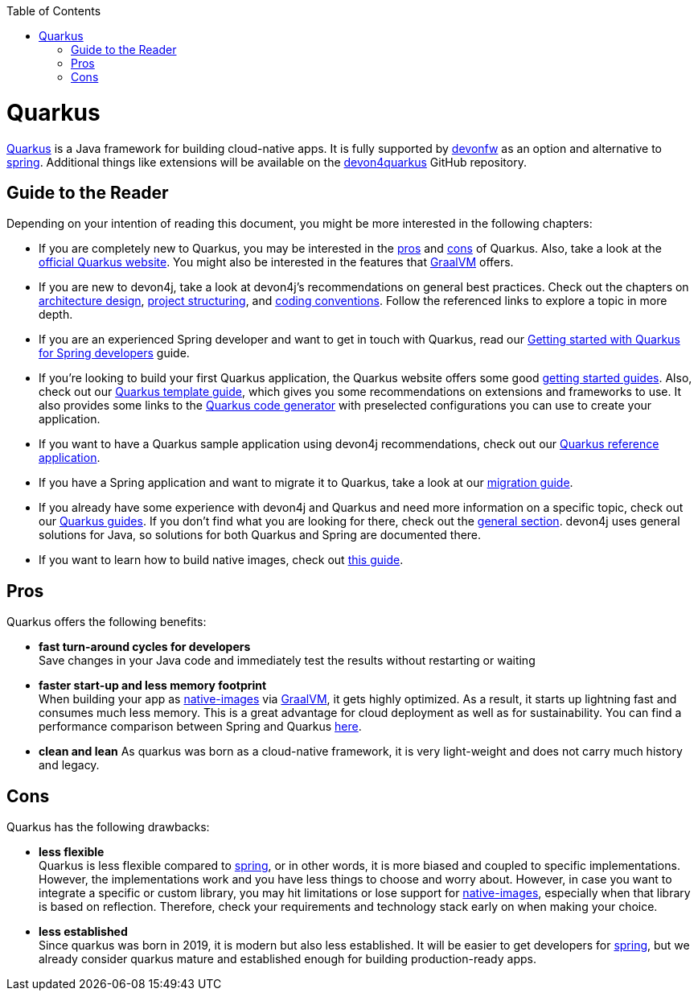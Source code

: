 :toc: macro
toc::[]

= Quarkus

https://quarkus.io[Quarkus] is a Java framework for building cloud-native apps.
It is fully supported by https://devonfw.com[devonfw] as an option and alternative to link:spring[spring].
Additional things like extensions will be available on the  https://github.com/devonfw/devon4quarkus[devon4quarkus] GitHub repository.

== Guide to the Reader

Depending on your intention of reading this document, you might be more interested in the following chapters:

* If you are completely new to Quarkus, you may be interested in the link:quarkus#pros[pros] and link:quarkus#cons[cons] of Quarkus. Also, take a look at the https://quarkus.io[official Quarkus website]. You might also be interested in the features that https://www.graalvm.org/[GraalVM] offers.

* If you are new to devon4j, take a look at devon4j's recommendations on general best practices. Check out the chapters on link:architecture[architecture design], link:guide-structure-modern[project structuring], and link:coding-conventions[coding conventions]. Follow the referenced links to explore a topic in more depth.

* If you are an experienced Spring developer and want to get in touch with Quarkus, read our link:quarkus/getting-started-for-spring-developers[Getting started with Quarkus for Spring developers] guide.

* If you're looking to build your first Quarkus application, the Quarkus website offers some good https://quarkus.io/get-started/[getting started guides]. Also, check out our link:quarkus/quarkus-template[Quarkus template guide], which gives you some recommendations on extensions and frameworks to use. It also provides some links to the https://code.quarkus.io/[Quarkus code generator] with preselected configurations you can use to create your application.

* If you want to have a Quarkus sample application using devon4j recommendations, check out our https://github.com/devonfw-sample/devon4quarkus-reference[Quarkus reference application].

* If you have a Spring application and want to migrate it to Quarkus, take a look at our link:guide-migration-spring-quarkus[migration guide].

* If you already have some experience with devon4j and Quarkus and need more information on a specific topic, check out our link:devon4j#guides[Quarkus guides]. If you don't find what you are looking for there, check out the link:devon4j#general[general section]. devon4j uses general solutions for Java, so solutions for both Quarkus and Spring are documented there.

* If you want to learn how to build native images, check out link:quarkus/guide-native-image[this guide].

[[pros]]
== Pros

Quarkus offers the following benefits:

* *fast turn-around cycles for developers* +
Save changes in your Java code and immediately test the results without restarting or waiting
* *faster start-up and less memory footprint* +
When building your app as link:quarkus/guide-native-image[native-images] via https://www.graalvm.org/[GraalVM], it gets highly optimized. As a result, it starts up lightning fast and consumes much less memory. This is a great advantage for cloud deployment as well as for sustainability. You can find a performance comparison between Spring and Quarkus link:performance-comparision-spring-quarkus[here].
* *clean and lean*
As quarkus was born as a cloud-native framework, it is very light-weight and does not carry much history and legacy.

[[cons]]
== Cons

Quarkus has the following drawbacks:

* *less flexible* +
Quarkus is less flexible compared to link:spring[spring], or in other words, it is more biased and coupled to specific implementations. However, the implementations  work and you have less things to choose and worry about. However, in case you want to integrate a specific or custom library, you may hit limitations or lose support for link:quarkus/guide-native-image[native-images], especially when that library is based on reflection. Therefore, check your requirements and technology stack early on when making your choice.
* *less established* +
Since quarkus was born in 2019, it is modern but also less established. It will be easier to get developers for link:spring[spring], but we already consider quarkus mature and established enough for building production-ready apps.
